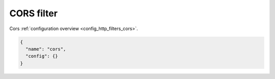 .. _config_http_filters_cors_v1:

CORS filter
===========

Cors :ref:`configuration overview <config_http_filters_cors>`.

.. code-block:: json

  {
    "name": "cors",
    "config": {}
  }
